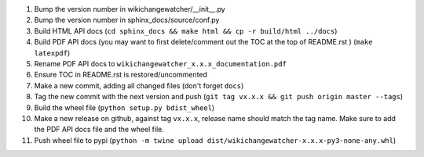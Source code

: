 #. Bump the version number in wikichangewatcher/__init__.py
#. Bump the version number in sphinx_docs/source/conf.py
#. Build HTML API docs (``cd sphinx_docs && make html && cp -r build/html ../docs``)
#. Build PDF API docs (you may want to first delete/comment out the TOC at
   the top of README.rst ) (``make latexpdf``)
#. Rename PDF API docs to ``wikichangewatcher_x.x.x_documentation.pdf``
#. Ensure TOC in README.rst is restored/uncommented
#. Make a new commit, adding all changed files (don't forget ``docs``)
#. Tag the new commit with the next version and push (``git tag vx.x.x && git push origin master --tags``)
#. Build the wheel file (``python setup.py bdist_wheel``)
#. Make a new release on github, against tag ``vx.x.x``, release name should match the tag name.
   Make sure to add the PDF API docs file and the wheel file.
#. Push wheel file to pypi (``python -m twine upload dist/wikichangewatcher-x.x.x-py3-none-any.whl``)

